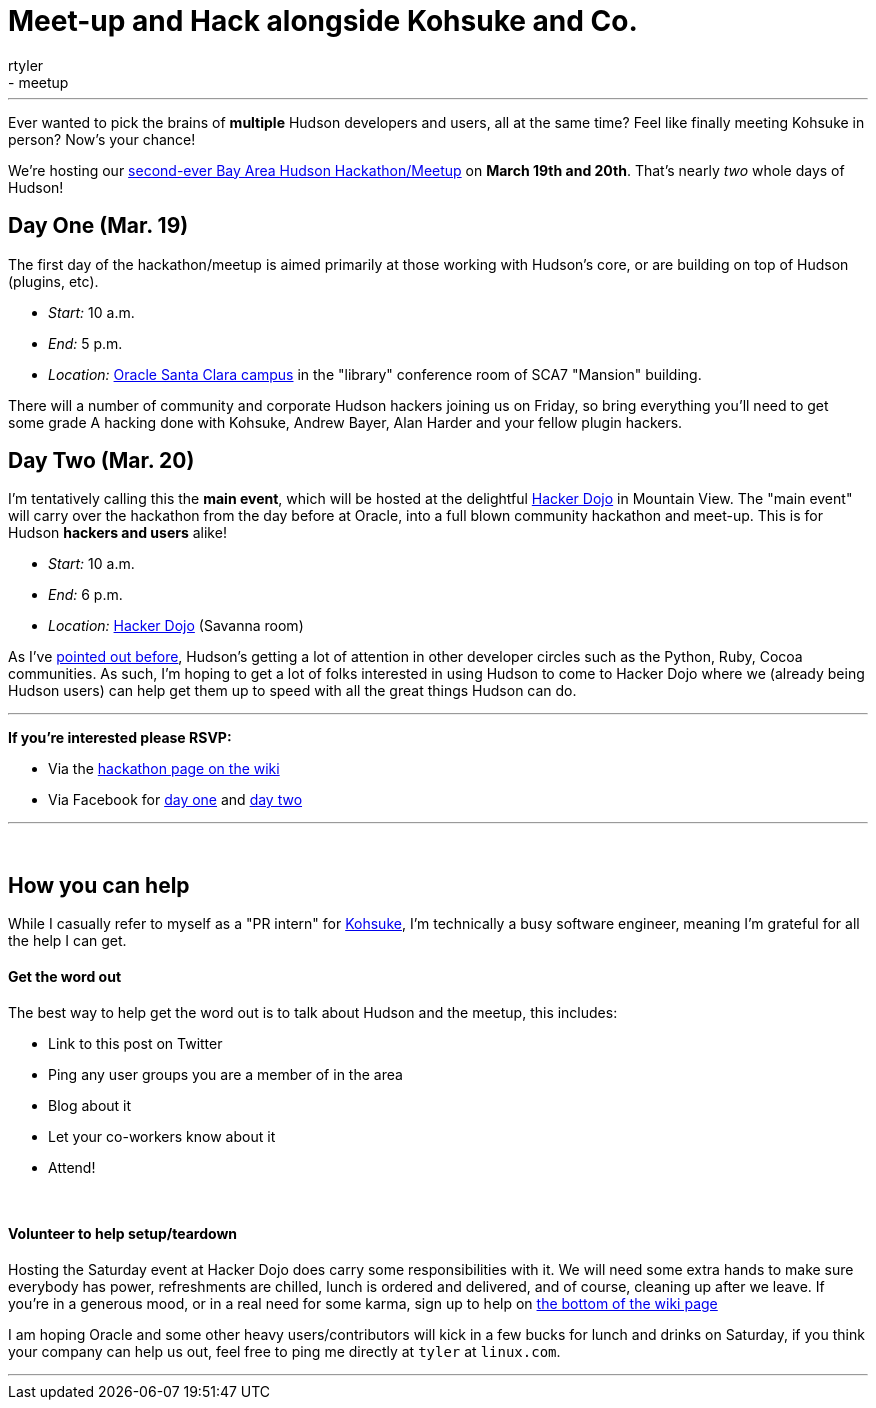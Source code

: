 = Meet-up and Hack alongside Kohsuke and Co.
:nodeid: 180
:created: 1268061300
:tags:
  - feedback
  - meetup
:author: rtyler
---
Ever wanted to pick the brains of *multiple* Hudson developers and users, all at the same time? Feel like finally meeting Kohsuke in person? Now's your chance!

We're hosting our https://wiki.jenkins.io/display/JENKINS/Hudson+Bay+Area+Hackathon+2.0[second-ever Bay Area Hudson Hackathon/Meetup] on *March 19th and 20th*. That's nearly _two_ whole days of Hudson!

== Day One (Mar. 19)

The first day of the hackathon/meetup is aimed primarily at those working with Hudson's core, or are building on top of Hudson (plugins, etc).

* _Start:_ 10 a.m.
* _End:_   5 p.m.
* _Location:_ https://tinyurl.com/SunSantaClaraCampus[Oracle Santa Clara campus] in the "library" conference room of SCA7 "Mansion" building.

There will a number of community and corporate Hudson hackers joining us on Friday, so bring everything you'll need to get some grade A hacking done with Kohsuke, Andrew Bayer, Alan Harder and your fellow plugin hackers.

== Day Two (Mar. 20)

I'm tentatively calling this the *main event*, which will be hosted at the delightful https://hackerdojo.pbworks.com[Hacker Dojo] in Mountain View. The "main event" will carry over the hackathon from the day before at Oracle, into a full blown community hackathon and meet-up. This is for Hudson *hackers and users* alike!

* _Start:_ 10 a.m.
* _End:_   6 p.m.
* _Location:_ https://hackerdojo.pbworks.com/[Hacker Dojo] (Savanna room)

As I've link:/content/hudson-pycon[pointed out before], Hudson's getting a lot of attention in other developer circles such as the Python, Ruby, Cocoa communities. As such, I'm hoping to get a lot of folks interested in using Hudson to come to Hacker Dojo where we (already being Hudson users) can help get them up to speed with all the great things Hudson can do.

'''

*If you're interested please RSVP:*

* Via the https://wiki.jenkins.io/display/JENKINS/Hudson+Bay+Area+Hackathon+2.0[hackathon page on the wiki]
* Via Facebook for https://www.facebook.com/event.php?eid=369652692847[day one] and https://www.facebook.com/event.php?eid=359578281880[day two]

'''

{blank} +

== How you can help

While I casually refer to myself as a "PR intern" for https://twitter.com/kohsukekawa[Kohsuke], I'm technically a busy software engineer, meaning I'm grateful for all the help I can get.

[discrete]
==== Get the word out

The best way to help get the word out is to talk about Hudson and the meetup, this includes:

* Link to this post on Twitter
* Ping any user groups you are a member of in the area
* Blog about it
* Let your co-workers know about it
* Attend!

{blank} +

[discrete]
==== Volunteer to help setup/teardown

Hosting the Saturday event at Hacker Dojo does carry some responsibilities with it. We will need some extra hands to make sure everybody has power, refreshments are chilled, lunch is ordered and delivered, and of course, cleaning up after we leave. If you're in a generous mood, or in a real need for some karma, sign up to help on https://wiki.jenkins.io/display/JENKINS/Hudson+Bay+Area+Hackathon+2.0[the bottom of the wiki page]

I am hoping Oracle and some other heavy users/contributors will kick in a few bucks for lunch and drinks on Saturday, if you think your company can help us out, feel free to ping me directly at `tyler` at `linux.com`.

'''

// break
